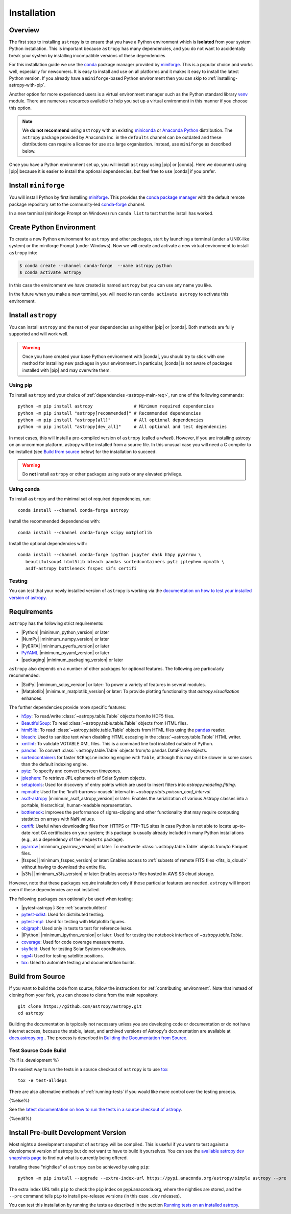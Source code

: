 .. _installing-astropy:

************
Installation
************

Overview
========

The first step to installing ``astropy`` is to ensure that you have a Python
environment which is **isolated** from your system Python installation. This is
important because ``astropy`` has many dependencies, and you do not want to accidentally
break your system by installing incompatible versions of these dependencies.

For this installation guide we use the `conda <https://docs.conda.io/en/latest/>`_
package manager provided by `miniforge <https://github.com/conda-forge/miniforge>`_.
This is a popular choice and works well, especially for newcomers. It is easy to install
and use on all platforms and it makes it easy to install the latest Python version. If
you already have a ``miniforge``-based Python environment then you can skip to
:ref:`installing-astropy-with-pip`.

Another option for more experienced users is a virtual environment manager such as the
Python standard library `venv <https://docs.python.org/3/library/venv.html>`_ module.
There are numerous resources available to help you set up a virtual environment in this
manner if you choose this option.

.. note::
   We **do not recommend** using ``astropy`` with an existing `miniconda
   <https://docs.anaconda.com/miniconda/>`_ or `Anaconda Python
   <https://www.anaconda.com/download/>`_ distribution. The ``astropy`` package provided
   by Anaconda Inc. in the ``defaults`` channel can be outdated and these distributions
   can require a license for use at a large organisation. Instead, use ``miniforge`` as
   described below.

Once you have a Python environment set up, you will install ``astropy`` using |pip| or
|conda|. Here we document using |pip| because it is easier to install the optional
dependencies, but feel free to use |conda| if you prefer.

Install ``miniforge``
=====================

You will install Python by first installing `miniforge
<https://github.com/conda-forge/miniforge/#miniforge>`__. This provides the `conda
package manager <https://docs.conda.io/en/latest/>`_ with the default remote package
repository set to the community-led `conda-forge <https://conda-forge.org>`_ channel.

In a new terminal (miniforge Prompt on Windows) run ``conda list`` to test that the
install has worked.

Create Python Environment
=========================

To create a new Python environment for ``astropy`` and other packages, start by
launching a terminal (under a UNIX-like system) or the miniforge Prompt (under Windows).
Now we will create and activate a new virtual environment to install ``astropy`` into:

.. code-block:: bash

    $ conda create --channel conda-forge  --name astropy python
    $ conda activate astropy

In this case the environment we have created is named ``astropy`` but you can use any
name you like.

In the future when you make a new terminal, you will need to run ``conda activate
astropy`` to activate this environment.

.. _installing-astropy-with-pip:

Install ``astropy``
===================

You can install ``astropy`` and the rest of your dependencies using either |pip| or
|conda|. Both methods are fully supported and will work well.

.. warning::
   Once you have created your base Python environment with |conda|, you should try to
   stick with one method for installing new packages in your environment. In particular,
   |conda| is not aware of packages installed with |pip| and may overwrite them.

Using pip
---------
To install ``astropy`` and your choice of :ref:`dependencies <astropy-main-req>`, run
one of the following commands::

    python -m pip install astropy                # Minimum required dependencies
    python -m pip install "astropy[recommended]" # Recommended dependencies
    python -m pip install "astropy[all]"         # All optional dependencies
    python -m pip install "astropy[dev_all]"     # All optional and test dependencies

In most cases, this will install a pre-compiled version of ``astropy`` (called a
*wheel*). However, if you are installing astropy on an uncommon platform, astropy will be
installed from a source file. In this unusual case you will need a C compiler to be
installed (see `Build from source`_ below) for the installation to succeed.

.. warning:: Do **not** install ``astropy`` or other packages using ``sudo`` or any
   elevated privilege.

Using conda
-----------
To install ``astropy`` and the minimal set of required dependencies, run::

  conda install --channel conda-forge astropy

Install the recommended dependencies with::

  conda install --channel conda-forge scipy matplotlib

Install the optional dependencies with::

  conda install --channel conda-forge ipython jupyter dask h5py pyarrow \
     beautifulsoup4 html5lib bleach pandas sortedcontainers pytz jplephem mpmath \
     asdf-astropy bottleneck fsspec s3fs certifi

Testing
-------
You can test that your newly installed version of ``astropy`` is working via the
`documentation on how to test your installed version of astropy
<https://docs.astropy.org/en/latest/development/testguide.html#running-tests-installed-astropy>`_.

.. _astropy-main-req:

Requirements
============

``astropy`` has the following strict requirements:

- |Python| |minimum_python_version| or later

- |NumPy| |minimum_numpy_version| or later

- |PyERFA| |minimum_pyerfa_version| or later

- `PyYAML <https://pyyaml.org>`_ |minimum_pyyaml_version| or later

- |packaging| |minimum_packaging_version| or later

``astropy`` also depends on a number of other packages for optional features.
The following are particularly recommended:

- |SciPy| |minimum_scipy_version| or later: To power a variety of features
  in several modules.

- |Matplotlib| |minimum_matplotlib_version| or later: To provide plotting
  functionality that `astropy.visualization` enhances.

The further dependencies provide more specific features:

- `h5py <http://www.h5py.org/>`_: To read/write
  :class:`~astropy.table.Table` objects from/to HDF5 files.

- `BeautifulSoup <https://www.crummy.com/software/BeautifulSoup/>`_: To read
  :class:`~astropy.table.table.Table` objects from HTML files.

- `html5lib <https://html5lib.readthedocs.io/en/stable/>`_: To read
  :class:`~astropy.table.table.Table` objects from HTML files using the
  `pandas <https://pandas.pydata.org/>`_ reader.

- `bleach <https://bleach.readthedocs.io/>`_: Used to sanitize text when
  disabling HTML escaping in the :class:`~astropy.table.Table` HTML writer.

- `xmllint <http://www.xmlsoft.org/>`_: To validate VOTABLE XML files.
  This is a command line tool installed outside of Python.

- `pandas <https://pandas.pydata.org/>`_: To convert
  :class:`~astropy.table.Table` objects from/to pandas DataFrame objects.

- `sortedcontainers <https://pypi.org/project/sortedcontainers/>`_ for faster
  ``SCEngine`` indexing engine with ``Table``, although this may still be
  slower in some cases than the default indexing engine.

- `pytz <https://pythonhosted.org/pytz/>`_: To specify and convert between
  timezones.

- `jplephem <https://pypi.org/project/jplephem/>`_: To retrieve JPL
  ephemeris of Solar System objects.

- `setuptools <https://setuptools.readthedocs.io>`_: Used for discovery of
  entry points which are used to insert fitters into `astropy.modeling.fitting`.

- `mpmath <https://mpmath.org/>`_: Used for the 'kraft-burrows-nousek'
  interval in `~astropy.stats.poisson_conf_interval`.

- `asdf-astropy <https://github.com/astropy/asdf-astropy>`_ |minimum_asdf_astropy_version| or later: Enables the
  serialization of various Astropy classes into a portable, hierarchical,
  human-readable representation.

- `bottleneck <https://pypi.org/project/Bottleneck/>`_: Improves the performance
  of sigma-clipping and other functionality that may require computing
  statistics on arrays with NaN values.

- `certifi <https://pypi.org/project/certifi/>`_: Useful when downloading
  files from HTTPS or FTP+TLS sites in case Python is not able to locate
  up-to-date root CA certificates on your system; this package is usually
  already included in many Python installations (e.g., as a dependency of
  the ``requests`` package).

- `pyarrow <https://arrow.apache.org/docs/python/>`_ |minimum_pyarrow_version| or later:
  To read/write :class:`~astropy.table.Table` objects from/to Parquet files.

- |fsspec| |minimum_fsspec_version| or later: Enables access to :ref:`subsets
  of remote FITS files <fits_io_cloud>` without having to download the entire file.

- |s3fs| |minimum_s3fs_version| or later: Enables access to files hosted in
  AWS S3 cloud storage.

However, note that these packages require installation only if those particular
features are needed. ``astropy`` will import even if these dependencies are not
installed.

The following packages can optionally be used when testing:

- |pytest-astropy|: See :ref:`sourcebuildtest`

- `pytest-xdist <https://pypi.org/project/pytest-xdist/>`_: Used for
  distributed testing.

- `pytest-mpl <https://github.com/matplotlib/pytest-mpl>`_: Used for testing
  with Matplotlib figures.

- `objgraph <https://mg.pov.lt/objgraph/>`_: Used only in tests to test for reference leaks.

- |IPython| |minimum_ipython_version| or later:
  Used for testing the notebook interface of `~astropy.table.Table`.

- `coverage <https://coverage.readthedocs.io/>`_: Used for code coverage
  measurements.

- `skyfield <https://rhodesmill.org/skyfield/>`_: Used for testing Solar System
  coordinates.

- `sgp4 <https://pypi.org/project/sgp4/>`_: Used for testing satellite positions.

- `tox <https://tox.readthedocs.io/en/latest/>`_: Used to automate testing
  and documentation builds.

Build from Source
=================

If you want to build the code from source, follow the instructions for
:ref:`contributing_environment`. Note that instead of cloning from your fork, you can
choose to clone from the main repository::

    git clone https://github.com/astropy/astropy.git
    cd astropy

Building the documentation is typically not necessary unless you are
developing code or documentation or do not have internet access, because
the stable, latest, and archived versions of Astropy's documentation are
available at `docs.astropy.org <https://docs.astropy.org>`_ . The process
is described in `Building the Documentation from Source <https://docs.astropy.org/en/latest/development/docguide.html#builddocs>`_.

.. _sourcebuildtest:

Test Source Code Build
----------------------

{% if is_development %}

The easiest way to run the tests in a source checkout of ``astropy``
is to use `tox <https://tox.readthedocs.io/en/latest/>`_::

    tox -e test-alldeps

There are also alternative methods of :ref:`running-tests` if you
would like more control over the testing process.

{%else%}

See the `latest documentation on how to run the tests in a source
checkout of astropy <https://docs.astropy.org/en/latest/install.html#testing-a-source-code-build-of-astropy>`_.

{%endif%}


.. _install_astropy_nightly:

Install Pre-built Development Version
=====================================

Most nights a development snapshot of ``astropy`` will be compiled.
This is useful if you want to test against a development version of astropy but
do not want to have to build it yourselves. You can see the
`available astropy dev snapshots page <https://anaconda.org/astropy/astropy/files?type=pypi>`_
to find out what is currently being offered.

Installing these "nightlies" of ``astropy`` can be achieved by using ``pip``::

  python -m pip install --upgrade --extra-index-url https://pypi.anaconda.org/astropy/simple astropy --pre

The extra index URL tells ``pip`` to check the ``pip`` index on
pypi.anaconda.org, where the nightlies are stored, and the ``--pre`` command
tells ``pip`` to install pre-release versions (in this case ``.dev`` releases).

You can test this installation by running the tests as described in the section
`Running tests on an installed astropy <https://docs.astropy.org/en/latest/development/testguide.html#running-tests-installed-astropy>`_.
